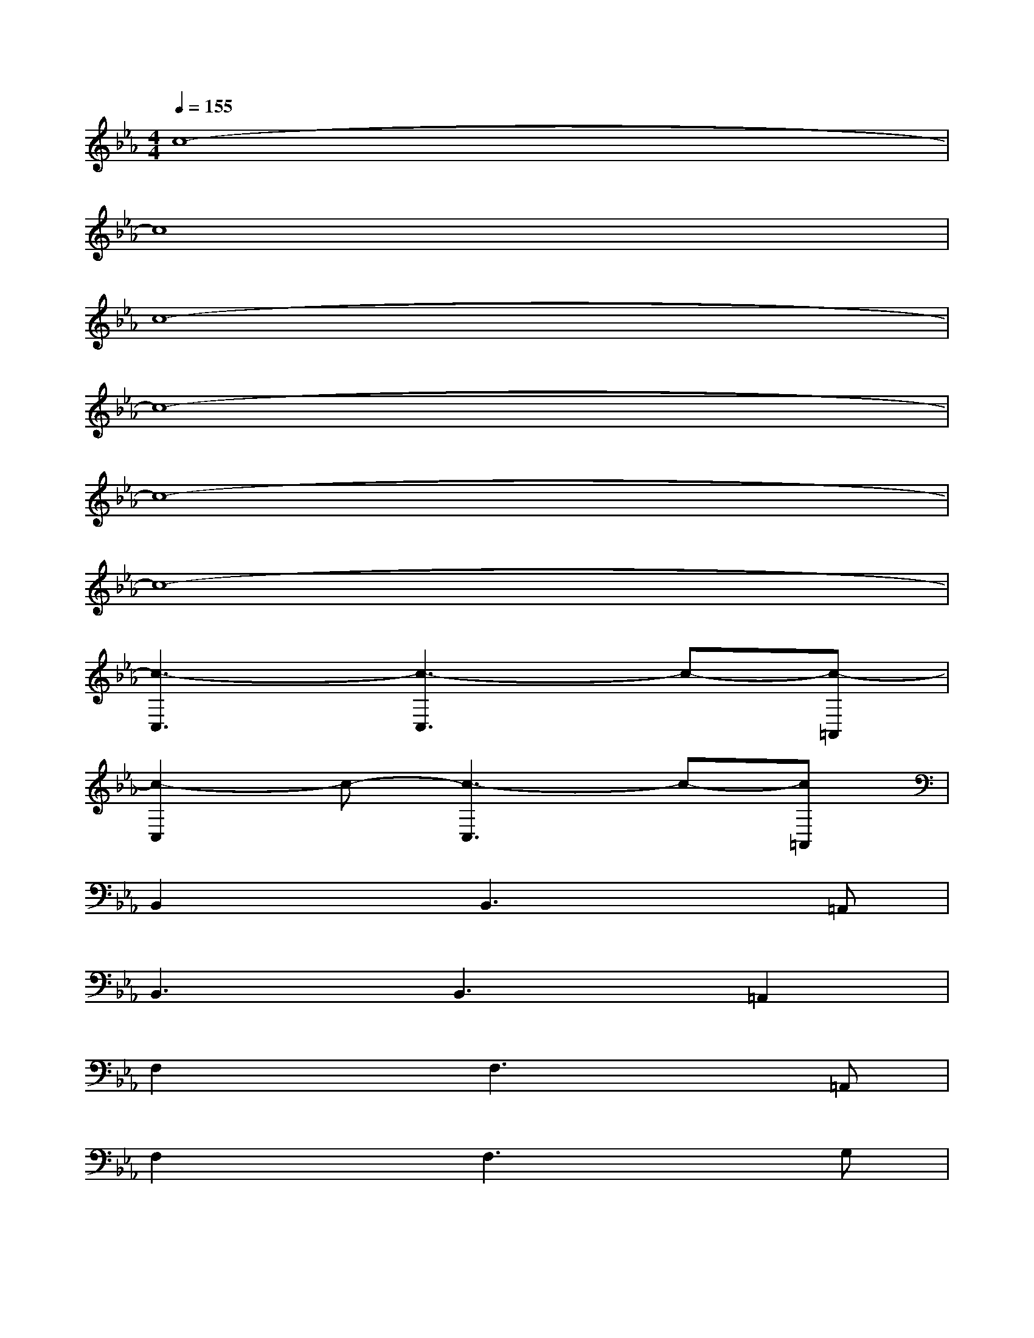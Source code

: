 X:1
T:
M:4/4
L:1/8
Q:1/4=155
K:Eb%3flats
V:1
c8-|
c8|
c8-|
c8-|
c8-|
c8-|
[c3-C,3][c3-C,3]c-[c-=A,,]|
[c2-C,2]c-[c3-C,3]c-[c=A,,]|
B,,2xB,,3x=A,,|
B,,3B,,3=A,,2|
F,2xF,3x=A,,|
F,2xF,3xG,|
_A,A,A,A,A,A,A,A,|
A,B,B,B,B,B,B,B,|
[G-E-C-G,-C,-G,,-B,,,][G-E-C-G,-C,-G,,-C,,][G-E-C-G,-C,-G,,-C,,][G-E-C-G,-C,-G,,-B,,,][GECG,-C,-G,,-C,,][GECG,-C,-G,,-C,,][GECG,-C,-G,,-B,,,][GECG,-C,-G,,-C,,]|
[G-E-C-G,-C,-G,,-B,,,][G-E-C-G,-C,-G,,-C,,][G-E-C-G,-C,-G,,-C,,][G-E-C-G,-C,-G,,-B,,,][G-E-C-G,-C,-G,,-C,,][GECG,-C,-G,,-C,,][G,-C,-G,,-B,,,][G,C,G,,C,,]